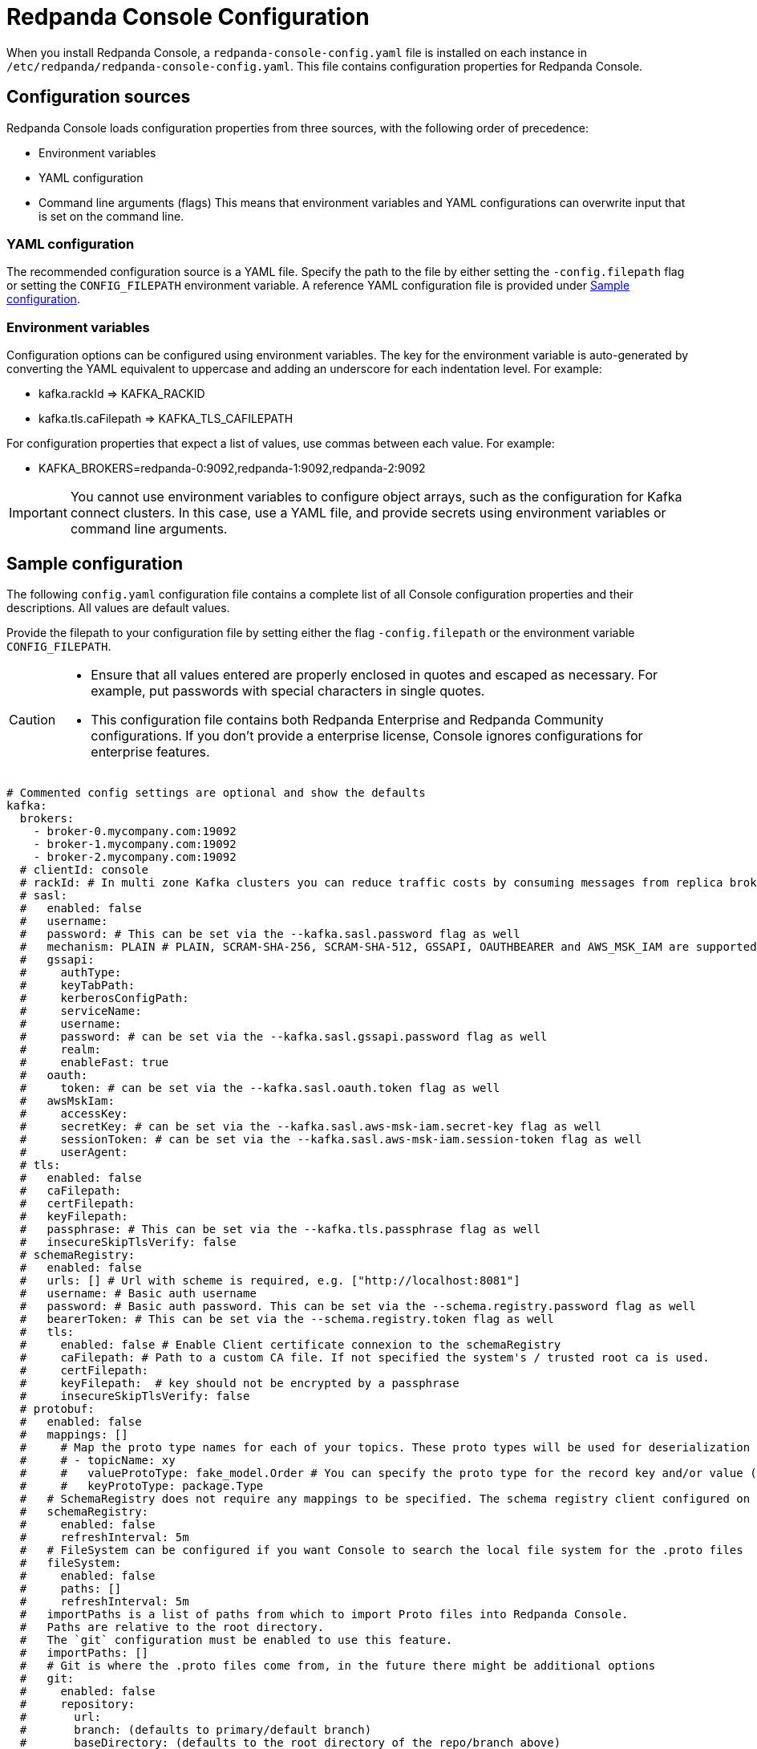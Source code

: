 = Redpanda Console Configuration
:description: Redpanda Console configuration YAML template with property descriptions.
:page-aliases: console:reference/config.adoc

When you install Redpanda Console, a `redpanda-console-config.yaml` file is installed on each instance in `/etc/redpanda/redpanda-console-config.yaml`. This file contains configuration properties for Redpanda Console.

== Configuration sources

Redpanda Console loads configuration properties from three sources, with the following order of precedence:

* Environment variables
* YAML configuration
* Command line arguments (flags)
This means that environment variables and YAML configurations can overwrite input that is set on the command line.

=== YAML configuration

The recommended configuration source is a YAML file. Specify the path to the file by either setting
the `-config.filepath` flag or setting the `CONFIG_FILEPATH` environment variable.
A reference YAML configuration file is provided under <<sample-configuration,Sample configuration>>.

=== Environment variables

Configuration options can be configured using environment variables. The key for the environment
variable is auto-generated by converting the YAML equivalent to uppercase and adding an underscore for each indentation level. For example:

* kafka.rackId \=> KAFKA_RACKID
* kafka.tls.caFilepath \=> KAFKA_TLS_CAFILEPATH

For configuration properties that expect a list of values, use commas between each value. For example:

* KAFKA_BROKERS=redpanda-0:9092,redpanda-1:9092,redpanda-2:9092

IMPORTANT: You cannot use environment variables to configure object arrays, such as the configuration
for Kafka connect clusters. In this case, use a YAML file, and provide secrets using environment variables or command line arguments.

== Sample configuration

The following `config.yaml` configuration file contains a complete list of all Console configuration properties and their descriptions. All values are default values.

Provide the filepath to your configuration file by setting either the flag
`-config.filepath` or the environment variable `CONFIG_FILEPATH`.

[CAUTION]
====
* Ensure that all values entered are properly enclosed in quotes and escaped as necessary. For example, put passwords with special characters in single quotes.
* This configuration file contains both Redpanda Enterprise and Redpanda Community configurations. If you don't provide a enterprise license, Console ignores configurations for enterprise features.
====

[,yaml]
----
# Commented config settings are optional and show the defaults
kafka:
  brokers:
    - broker-0.mycompany.com:19092
    - broker-1.mycompany.com:19092
    - broker-2.mycompany.com:19092
  # clientId: console
  # rackId: # In multi zone Kafka clusters you can reduce traffic costs by consuming messages from replica brokers in the same zone
  # sasl:
  #   enabled: false
  #   username:
  #   password: # This can be set via the --kafka.sasl.password flag as well
  #   mechanism: PLAIN # PLAIN, SCRAM-SHA-256, SCRAM-SHA-512, GSSAPI, OAUTHBEARER and AWS_MSK_IAM are supported
  #   gssapi:
  #     authType:
  #     keyTabPath:
  #     kerberosConfigPath:
  #     serviceName:
  #     username:
  #     password: # can be set via the --kafka.sasl.gssapi.password flag as well
  #     realm:
  #     enableFast: true
  #   oauth:
  #     token: # can be set via the --kafka.sasl.oauth.token flag as well
  #   awsMskIam:
  #     accessKey:
  #     secretKey: # can be set via the --kafka.sasl.aws-msk-iam.secret-key flag as well
  #     sessionToken: # can be set via the --kafka.sasl.aws-msk-iam.session-token flag as well
  #     userAgent:
  # tls:
  #   enabled: false
  #   caFilepath:
  #   certFilepath:
  #   keyFilepath:
  #   passphrase: # This can be set via the --kafka.tls.passphrase flag as well
  #   insecureSkipTlsVerify: false
  # schemaRegistry:
  #   enabled: false
  #   urls: [] # Url with scheme is required, e.g. ["http://localhost:8081"]
  #   username: # Basic auth username
  #   password: # Basic auth password. This can be set via the --schema.registry.password flag as well
  #   bearerToken: # This can be set via the --schema.registry.token flag as well
  #   tls:
  #     enabled: false # Enable Client certificate connexion to the schemaRegistry
  #     caFilepath: # Path to a custom CA file. If not specified the system's / trusted root ca is used.
  #     certFilepath:
  #     keyFilepath:  # key should not be encrypted by a passphrase
  #     insecureSkipTlsVerify: false
  # protobuf:
  #   enabled: false
  #   mappings: []
  #     # Map the proto type names for each of your topics. These proto types will be used for deserialization
  #     # - topicName: xy
  #     #   valueProtoType: fake_model.Order # You can specify the proto type for the record key and/or value (just one will work too)
  #     #   keyProtoType: package.Type
  #   # SchemaRegistry does not require any mappings to be specified. The schema registry client configured on the kafka level will be reused.
  #   schemaRegistry:
  #     enabled: false
  #     refreshInterval: 5m
  #   # FileSystem can be configured if you want Console to search the local file system for the .proto files
  #   fileSystem:
  #     enabled: false
  #     paths: []
  #     refreshInterval: 5m
  #   importPaths is a list of paths from which to import Proto files into Redpanda Console.
  #   Paths are relative to the root directory.
  #   The `git` configuration must be enabled to use this feature.
  #   importPaths: []
  #   # Git is where the .proto files come from, in the future there might be additional options
  #   git:
  #     enabled: false
  #     repository:
  #       url:
  #       branch: (defaults to primary/default branch)
  #       baseDirectory: (defaults to the root directory of the repo/branch above)
  #     # How often Console shall pull the repository to look for new files. Set 0 to disable periodic pulls
  #     refreshInterval: 1m
  #     # Basic Auth
  #     # If you want to use GitHub's personal access tokens use `token` as username and pass the token as password
  #     basicAuth:
  #       enabled: true
  #       username: token
  #       password: #  This can be set via the via the --owl.topic-documentation.git.basic-auth.password flag as well
  #     # SSH Auth
  #     # You can either pass the private key file directly via flag or yaml config or refer to a mounted key file
  #     ssh:
  #       enabled: false
  #       username:
  #       privateKey: # This can be set via the via the --owl.topic-documentation.git.ssh.private-key flag as well
  #       privateKeyFilepath:
  #       passphrase: # This can be set via the via the --owl.topic-documentation.git.ssh.passphrase flag as well
  # messagePack:
  #   enabled: false
  #   topicNames: ["/.*/"] # List of topic name regexes, defaults to /.*/
  # Startup is a configuration block to specify how often and with what delays
  # we should try to connect to the Kafka service. If all attempts have failed the
  # application will exit with code 1.
  # startup:
  #   maxRetries: 5
  #   retryInterval: 1s
  #   maxRetryInterval 60s
  #   backoffMultiplier: 2

# redpanda:
#   adminApi:
#     enabled: false
#     urls: []
#     username: ""
#     password: ""
#     tls:
#       enabled: false
#       caFilepath: ""
#       certFilepath: ""
#       keyFilepath: ""

# connect:
#   enabled: false
#   # An empty array for clusters is the default, but you have to specify at least one cluster, as soon as
#   # you enable Kafka connect. Otherwise you'll not be able to start Console.
#   clusters: []
#     - name: xy
#       url: http://my-cluster:8083
#       tls:
#         enabled: false # Trusted certificates are still allowed if TLS is not enabled.
#         # caFilepath:
#         # certFilepath:
#         # keyFilepath:
#         # insecureSkipTlsVerify: false
#       username:
#       password: # This can be set via the via the --connect.clusters.i.password flag as well (i to be replaced with the array index)
#       token: # This can be set via the via the --connect.clusters.i.token flag as well (i to be replaced with the array index)
#   connectTimeout: 15s # used to test cluster connectivity
#   readTimeout: 60s    # overall REST timeout
#   requestTimeout: 6s  # timeout for REST requests

# console:
#   # Config to use for embedded topic documentation, see /docs/features/topic-documentation.md for more details
#   topicDocumentation:
#     enabled: false
#     # Git is where the topic documentation can come from, in the future there might be additional options
#     git:
#       enabled: false
#       repository:
#         url:
#         branch: (defaults to primary/default branch)
#         baseDirectory: .
#       # How often Console shall pull the repository to look for new files. Set 0 to disable periodic pulls
#       refreshInterval: 1m
#       # Basic Auth
#       # If you want to use GitHub's personal access tokens use `token` as username and pass the token as password
#       basicAuth:
#         enabled: true
#         username: token
#         password: #  This can be set via the via the --console.topic-documentation.git.basic-auth.password flag as well
#       # SSH Auth
#       # You can either pass the private key file directly via flag or yaml config or refer to a mounted key file
#       ssh:
#         enabled: false
#         username:
#         privateKey: # This can be set via the via the --console.topic-documentation.git.ssh.private-key flag as well
#         privateKeyFilepath:
#         passphrase: # This can be set via the via the --console.topic-documentation.git.ssh.passphrase flag as well

# analytics configures the telemetry service that sends anonymized usage statistics to Redpanda.
# Redpanda uses these statistics to evaluate feature usage.
# analytics:
#   enabled: true

# server:
#   listenAddress:
#   listenPort: 8080
#   # HTTPSListenPort and HTTPListenPort are separate so that we can listen
#   # on both and redirect users to the HTTPS url.
#   httpsListenPort: 8081
#   # AdvertisedHTTPSListenPort is the HTTPS port that will be used for
#	# redirecting the user in the browser. If your application is serving
#	# the TLS port on 8081 but some LoadBalancer between the user and your
#	# Go application remaps this to 443 you want to set this port to
#	# 443 as well. Otherwise, users will be redirected to your httpsListenPort.
#   advertisedHttpsListenPort:
#   gracefulShutdownTimeout: 30s
#   listenPort: 8080
#   readTimeout: 30s
#   writeTimeout: 30s
#   idleTimeout: 30s
#   compressionLevel: 4
#   basePath: # Sub-path under which Console is hosted. See 'docs/features/hosting.md' for more information
#   setBasePathFromXForwardedPrefix: true # Whether or not to check the 'X-Forwarded-Prefix' header to (potentially) override 'basePath'
#   stripPrefix: true # Whether or not Console should strip the prefix internally
#   # TLS contains the configuration properties for the HTTP
#   # TLS configuration. If enabled, the HTTP server will serve on
#   # HTTPS and terminate TLS. Additional to the TLS server Console
#   # will start an HTTP server that is in charge of redirecting HTTP
#   # requests to the HTTPS version.
#   tls:
#     enabled: false
#     certFilepath:
#     keyFilepath:
#   # AllowedOrigins is a list of origins that can send requests from a browser to the Console
#   # API. By default, a same-site policy is enforced to prevent CSRF-attacks.
#   # Only in very specific deployment models you may need to change the secure default.
#   allowedOrigins: []

# To mount an Enterprise license, set either license or licenseFilepath 
# licenseFilepath: "" # Path to license file
# license: "" # License string

# logger:
#   level: info # Valid values are: debug, info, warn, error, fatal

# Only relevant for developers, who might want to run the frontend separately
# serveFrontend: true

# Prefix for all exported prometheus metrics
# metricsNamespace: console
----
